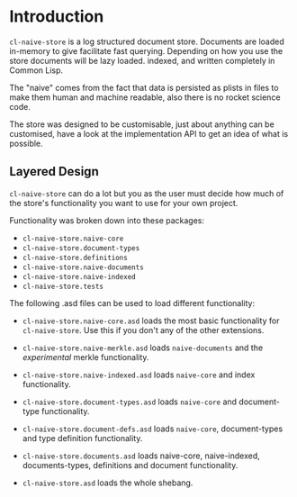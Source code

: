 * Introduction

=cl-naive-store= is a log structured document store. Documents are
loaded in-memory to give facilitate fast querying. Depending on how
you use the store documents will be lazy loaded. indexed, and written
completely in Common Lisp.

The "naive" comes from the fact that data is persisted
as plists in files to make them human and machine readable, also there
is no rocket science code.

The store was designed to be customisable, just about anything can be
customised, have a look at the implementation API to get an idea of
what is possible.

** Layered Design

=cl-naive-store= can do a lot but you as the user must decide how much
of the store's functionality you want to use for your own project.

#+begin_comment
See [[file:overview.org][Choosing Layers of Functionality]] for more information.
#+end_comment

Functionality was broken down into these packages:

- =cl-naive-store.naive-core=
- =cl-naive-store.document-types=
- =cl-naive-store.definitions=
- =cl-naive-store.naive-documents=
- =cl-naive-store.naive-indexed=
- =cl-naive-store.tests=

The following .asd files can be used to load different functionality:

- =cl-naive-store.naive-core.asd= loads the most basic functionality for
  =cl-naive-store=. Use this if you don't any of the other extensions.

- =cl-naive-store.naive-merkle.asd= loads =naive-documents= and the
  /experimental/ merkle functionality.

- =cl-naive-store.naive-indexed.asd= loads =naive-core= and index
  functionality.

- =cl-naive-store.document-types.asd= loads =naive-core= and document-type
  functionality.

- =cl-naive-store.document-defs.asd= loads =naive-core=, document-types
  and type definition functionality.

- =cl-naive-store.documents.asd= loads naive-core, naive-indexed,
  documents-types, definitions and document functionality.

- =cl-naive-store.asd= loads the whole shebang.

** Releases :noexport:

[[file:releases.org][Releases]]

** Overview :noexport:

[[file:overview.org][Overview]]

** Examples :noexport:

[[file:examples.org][Examples]]

** User API :noexport:

[[file:user-api.org][User API Documentation]] :noexport:

** Implementor API :noexport:

[[file:implementor-api.org][Implementor API Documentation]]

** Utils :noexport:

Some [[file:utils.org][utilities]]. More to come in the future.

** Tests :noexport:

See [[file:tests.org][tests]] for more information.

** Rough Bench Marks :noexport:

There are also performance tests that you can run if you are curious
about performance of the different layers. 

[[file:rough-bench-marks.org][See Rough Bench Marks]]


[[file:releases.org][Next]] :noexport:

